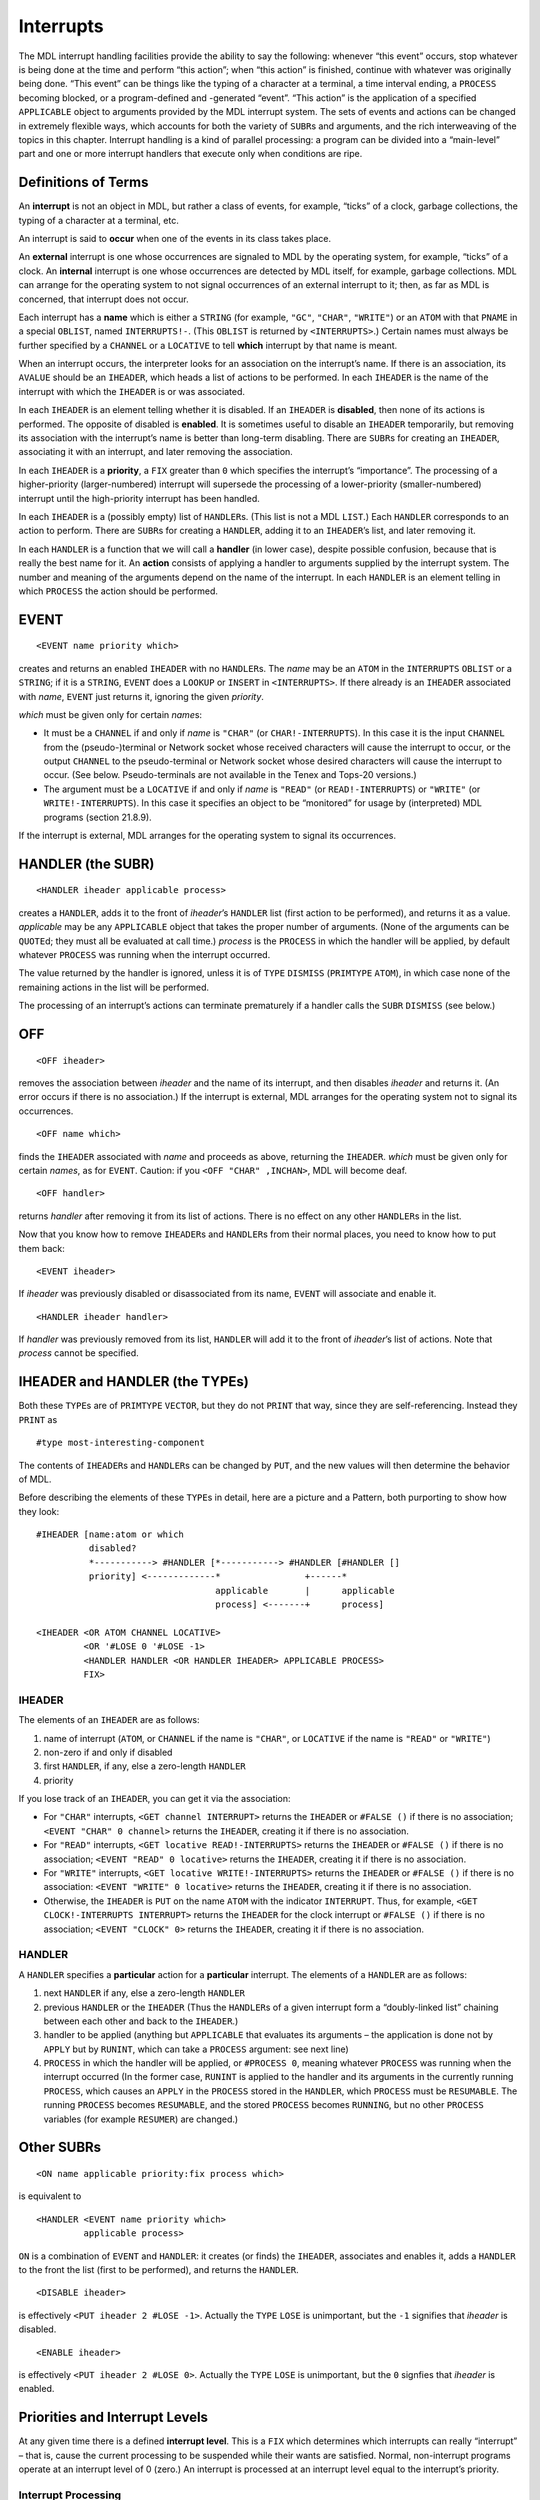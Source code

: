 Interrupts
======================

The MDL interrupt handling facilities provide the ability to say the
following: whenever “this event” occurs, stop whatever is being done at
the time and perform “this action”; when “this action” is finished,
continue with whatever was originally being done. “This event” can be
things like the typing of a character at a terminal, a time interval
ending, a ``PROCESS`` becoming blocked, or a program-defined and
-generated “event”. “This action” is the application of a specified
``APPLICABLE`` object to arguments provided by the MDL interrupt system.
The sets of events and actions can be changed in extremely flexible
ways, which accounts for both the variety of ``SUBR``\ s and arguments,
and the rich interweaving of the topics in this chapter. Interrupt
handling is a kind of parallel processing: a program can be divided into
a “main-level” part and one or more interrupt handlers that execute only
when conditions are ripe.

Definitions of Terms
--------------------------

An **interrupt** is not an object in MDL, but rather a class of events,
for example, “ticks” of a clock, garbage collections, the typing of a
character at a terminal, etc.

An interrupt is said to **occur** when one of the events in its class
takes place.

An **external** interrupt is one whose occurrences are signaled to MDL
by the operating system, for example, “ticks” of a clock. An
**internal** interrupt is one whose occurrences are detected by MDL
itself, for example, garbage collections. MDL can arrange for the
operating system to not signal occurrences of an external interrupt to
it; then, as far as MDL is concerned, that interrupt does not occur.

Each interrupt has a **name** which is either a ``STRING`` (for example,
``"GC"``, ``"CHAR"``, ``"WRITE"``) or an ``ATOM`` with that ``PNAME`` in
a special ``OBLIST``, named ``INTERRUPTS!-``. (This ``OBLIST`` is
returned by ``<INTERRUPTS>``.) Certain names must always be further
specified by a ``CHANNEL`` or a ``LOCATIVE`` to tell **which** interrupt
by that name is meant.

When an interrupt occurs, the interpreter looks for an association on
the interrupt’s name. If there is an association, its ``AVALUE`` should
be an ``IHEADER``, which heads a list of actions to be performed. In
each ``IHEADER`` is the name of the interrupt with which the ``IHEADER``
is or was associated.

In each ``IHEADER`` is an element telling whether it is disabled. If an
``IHEADER`` is **disabled**, then none of its actions is performed. The
opposite of disabled is **enabled**. It is sometimes useful to disable
an ``IHEADER`` temporarily, but removing its association with the
interrupt’s name is better than long-term disabling. There are
``SUBR``\ s for creating an ``IHEADER``, associating it with an
interrupt, and later removing the association.

In each ``IHEADER`` is a **priority**, a ``FIX`` greater than ``0``
which specifies the interrupt’s “importance”. The processing of a
higher-priority (larger-numbered) interrupt will supersede the
processing of a lower-priority (smaller-numbered) interrupt until the
high-priority interrupt has been handled.

In each ``IHEADER`` is a (possibly empty) list of ``HANDLER``\ s. (This
list is not a MDL ``LIST``.) Each ``HANDLER`` corresponds to an action
to perform. There are ``SUBR``\ s for creating a ``HANDLER``, adding it
to an ``IHEADER``\ ’s list, and later removing it.

In each ``HANDLER`` is a function that we will call a **handler** (in
lower case), despite possible confusion, because that is really the best
name for it. An **action** consists of applying a handler to arguments
supplied by the interrupt system. The number and meaning of the
arguments depend on the name of the interrupt. In each ``HANDLER`` is an
element telling in which ``PROCESS`` the action should be performed.

EVENT
-----------

::

    <EVENT name priority which>

creates and returns an enabled ``IHEADER`` with no ``HANDLER``\ s. The
*name* may be an ``ATOM`` in the ``INTERRUPTS`` ``OBLIST`` or a
``STRING``; if it is a ``STRING``, ``EVENT`` does a ``LOOKUP`` or
``INSERT`` in ``<INTERRUPTS>``. If there already is an ``IHEADER``
associated with *name*, ``EVENT`` just returns it, ignoring the given
*priority*.

*which* must be given only for certain *name*\ s:

-  It must be a ``CHANNEL`` if and only if *name* is ``"CHAR"`` (or
   ``CHAR!-INTERRUPTS``). In this case it is the input ``CHANNEL`` from
   the (pseudo-)terminal or Network socket whose received characters
   will cause the interrupt to occur, or the output ``CHANNEL`` to the
   pseudo-terminal or Network socket whose desired characters will cause
   the interrupt to occur. (See below. Pseudo-terminals are not
   available in the Tenex and Tops-20 versions.)
-  The argument must be a ``LOCATIVE`` if and only if *name* is
   ``"READ"`` (or ``READ!-INTERRUPTS``) or ``"WRITE"`` (or
   ``WRITE!-INTERRUPTS``). In this case it specifies an object to be
   “monitored” for usage by (interpreted) MDL programs (section 21.8.9).

If the interrupt is external, MDL arranges for the operating system to
signal its occurrences.

HANDLER (the SUBR)
------------------------

::

    <HANDLER iheader applicable process>

creates a ``HANDLER``, adds it to the front of *iheader*\ ’s ``HANDLER``
list (first action to be performed), and returns it as a value.
*applicable* may be any ``APPLICABLE`` object that takes the proper
number of arguments. (None of the arguments can be ``QUOTE``\ d; they
must all be evaluated at call time.) *process* is the ``PROCESS`` in
which the handler will be applied, by default whatever ``PROCESS`` was
running when the interrupt occurred.

The value returned by the handler is ignored, unless it is of ``TYPE``
``DISMISS`` (``PRIMTYPE`` ``ATOM``), in which case none of the remaining
actions in the list will be performed.

The processing of an interrupt’s actions can terminate prematurely if a
handler calls the ``SUBR`` ``DISMISS`` (see below.)

OFF
---------

::

    <OFF iheader>

removes the association between *iheader* and the name of its interrupt,
and then disables *iheader* and returns it. (An error occurs if there is
no association.) If the interrupt is external, MDL arranges for the
operating system not to signal its occurrences.

::

    <OFF name which>

finds the ``IHEADER`` associated with *name* and proceeds as above,
returning the ``IHEADER``. *which* must be given only for certain
*names*, as for ``EVENT``. Caution: if you ``<OFF "CHAR" ,INCHAN>``, MDL
will become deaf.

::

    <OFF handler>

returns *handler* after removing it from its list of actions. There is
no effect on any other ``HANDLER``\ s in the list.

Now that you know how to remove ``IHEADER``\ s and ``HANDLER``\ s from
their normal places, you need to know how to put them back::

    <EVENT iheader>

If *iheader* was previously disabled or disassociated from its name,
``EVENT`` will associate and enable it.

::

    <HANDLER iheader handler>

If *handler* was previously removed from its list, ``HANDLER`` will add
it to the front of *iheader*\ ’s list of actions. Note that *process*
cannot be specified.

IHEADER and HANDLER (the TYPEs)
-------------------------------------

Both these ``TYPE``\ s are of ``PRIMTYPE`` ``VECTOR``, but they do not
``PRINT`` that way, since they are self-referencing. Instead they
``PRINT`` as

::

    #type most-interesting-component

The contents of ``IHEADER``\ s and ``HANDLER``\ s can be changed by
``PUT``, and the new values will then determine the behavior of MDL.

Before describing the elements of these ``TYPE``\ s in detail, here are
a picture and a Pattern, both purporting to show how they look::

    #IHEADER [name:atom or which
              disabled?
              *-----------> #HANDLER [*-----------> #HANDLER [#HANDLER []
              priority] <-------------*                +------*
                                      applicable       |      applicable
                                      process] <-------+      process]

    <IHEADER <OR ATOM CHANNEL LOCATIVE>
             <OR '#LOSE 0 '#LOSE -1>
             <HANDLER HANDLER <OR HANDLER IHEADER> APPLICABLE PROCESS>
             FIX>

IHEADER
~~~~~~~~~~~~~~~

The elements of an ``IHEADER`` are as follows:

1. name of interrupt (``ATOM``, or ``CHANNEL`` if the name is
   ``"CHAR"``, or ``LOCATIVE`` if the name is ``"READ"`` or ``"WRITE"``)
2. non-zero if and only if disabled
3. first ``HANDLER``, if any, else a zero-length ``HANDLER``
4. priority

If you lose track of an ``IHEADER``, you can get it via the association:

-  For ``"CHAR"`` interrupts, ``<GET channel INTERRUPT>`` returns the
   ``IHEADER`` or ``#FALSE ()`` if there is no association;
   ``<EVENT "CHAR" 0 channel>`` returns the ``IHEADER``, creating it if
   there is no association.
-  For ``"READ"`` interrupts, ``<GET locative READ!-INTERRUPTS>``
   returns the ``IHEADER`` or ``#FALSE ()`` if there is no association;
   ``<EVENT "READ" 0 locative>`` returns the ``IHEADER``, creating it if
   there is no association.
-  For ``"WRITE"`` interrupts, ``<GET locative WRITE!-INTERRUPTS>``
   returns the ``IHEADER`` or ``#FALSE ()`` if there is no association:
   ``<EVENT "WRITE" 0 locative>`` returns the ``IHEADER``, creating it
   if there is no association.
-  Otherwise, the ``IHEADER`` is ``PUT`` on the name ``ATOM`` with the
   indicator ``INTERRUPT``. Thus, for example,
   ``<GET CLOCK!-INTERRUPTS INTERRUPT>`` returns the ``IHEADER`` for the
   clock interrupt or ``#FALSE ()`` if there is no association;
   ``<EVENT "CLOCK" 0>`` returns the ``IHEADER``, creating it if there
   is no association.

HANDLER
~~~~~~~~~~~~~~~

A ``HANDLER`` specifies a **particular** action for a **particular**
interrupt. The elements of a ``HANDLER`` are as follows:

1. next ``HANDLER`` if any, else a zero-length ``HANDLER``
2. previous ``HANDLER`` or the ``IHEADER`` (Thus the ``HANDLER``\ s of a
   given interrupt form a “doubly-linked list” chaining between each
   other and back to the ``IHEADER``.)
3. handler to be applied (anything but ``APPLICABLE`` that evaluates its
   arguments – the application is done not by ``APPLY`` but by
   ``RUNINT``, which can take a ``PROCESS`` argument: see next line)
4. ``PROCESS`` in which the handler will be applied, or ``#PROCESS 0``,
   meaning whatever ``PROCESS`` was running when the interrupt occurred
   (In the former case, ``RUNINT`` is applied to the handler and its
   arguments in the currently running ``PROCESS``, which causes an
   ``APPLY`` in the ``PROCESS`` stored in the ``HANDLER``, which
   ``PROCESS`` must be ``RESUMABLE``. The running ``PROCESS`` becomes
   ``RESUMABLE``, and the stored ``PROCESS`` becomes ``RUNNING``, but no
   other ``PROCESS`` variables (for example ``RESUMER``) are changed.)

Other SUBRs
-----------------

::

    <ON name applicable priority:fix process which>

is equivalent to

::

    <HANDLER <EVENT name priority which>
             applicable process>

``ON`` is a combination of ``EVENT`` and ``HANDLER``: it creates (or
finds) the ``IHEADER``, associates and enables it, adds a ``HANDLER`` to
the front the list (first to be performed), and returns the ``HANDLER``.

::

    <DISABLE iheader>

is effectively ``<PUT iheader 2 #LOSE -1>``. Actually the ``TYPE``
``LOSE`` is unimportant, but the ``-1`` signifies that *iheader* is
disabled.

::

    <ENABLE iheader>

is effectively ``<PUT iheader 2 #LOSE 0>``. Actually the ``TYPE``
``LOSE`` is unimportant, but the ``0`` signfies that *iheader* is
enabled.

Priorities and Interrupt Levels
-------------------------------------

At any given time there is a defined **interrupt level**. This is a
``FIX`` which determines which interrupts can really “interrupt” – that
is, cause the current processing to be suspended while their wants are
satisfied. Normal, non-interrupt programs operate at an interrupt level
of 0 (zero.) An interrupt is processed at an interrupt level equal to
the interrupt’s priority.

Interrupt Processing
~~~~~~~~~~~~~~~~~~~~~~~~~~~~

Interrupts “actually” only occur at well-defined points in time: during
a call to a Subroutine, or at critical places within Subroutines (for
example, during each iteration of ``MAPF`` on a ``LIST``, which may be
circular), or while a ``PROCESS`` is ``"BLOCKED"`` (see below). No
interrupts can occur during garbage collection.

What actually happens when an enabled interrupt occurs is that the
priority of the interrupt is compared with the current interrupt level,
and the following is done:

If the priority is **greater than** the current interrupt level, the
current processing is “frozen in its tracks” and processing of the
action(s) specified for that interrupt begins.

If the priority is less than or equal to the current interrupt level,
the interrupt occurrence is **queued** – that is, the fact that it
occurred is saved away for processing when the interrupt level becomes
low enough.

When the processing of an interrupt’s actions is completed, MDL usually
(1) “acts as if” the previously-existing interrupt level is restored,
and processing continues on what was left off (perhaps for no time
duration); and (2) “acts as if” any queued interrupt occurrences
actually occurred right then, in their original order of occurrence.

INT-LEVEL
~~~~~~~~~~~~~~~~~

The ``SUBR`` ``INT-LEVEL`` is used to examine and change the current
interrupt level directly.

::

    <INT-LEVEL>

simply returns the current interrupt level.

::

    <INT-LEVEL fix>

changes the interrupt level to its argument and returns the
**previously**-existing interrupt level.

If ``INT-LEVEL`` lowers the priority of the interrupt level, it does not
“really” return until all queued occurrences of interrupts of higher
priority than the target priority have been processed.

Setting the ``INT-LEVEL`` extremely high (for example,
``<INT-LEVEL <CHTPE <MIN> FIX>>``) effectively disables all interrupts
(but occurrences of enabled interrupts will still be queued).

If ``LISTEN`` or ``ERROR`` is called when the ``INT-LEVEL`` is not zero,
then the typeout will be

::

    LISTENING-AT-LEVEL I PROCESS p INT-LEVEL i

DISMISS
~~~~~~~~~~~~~~~

``DISMISS`` permits a handler to return an arbitrary value for an
arbitrary ``ACTIVATION`` at an arbitrary interrupt level. The call is as
follows::

    <DISMISS value:any activation int-level:fix>

where only the *value* is required. If *activation* is omitted, return
is to the place interrupted from, and *value* is ignored. If *int-level*
is omitted, the ``INT-LEVEL`` prior to the current interrupt is
restored.

Specific Interrupts
-------------------------

Descriptions of the characteristics of particular “built-in” MDL
interrupts follow. Each is named by its ``STRING`` name. Expect this
list to be incomplete yesterday.

``"CHAR"`` is currently the most complex built-in interrupt, because it
serves duty in several ways. These different ways will be described in
several different sections. All ways are concerned with characters or
machine words that arrive or depart at unpredictable times, because MDL
is communicating with a person or another processor. Each ``"CHAR"``
``IHEADER`` has a ``CHANNEL`` for the element that names the interrupt,
and the mode of the ``CHANNEL`` tells what kinds of ``"CHAR"``
interrupts occur to be handled through that ``IHEADER``.

1. If the ``CHANNEL`` is for ``INPUT``, “CHAR” occurs every time an
   “interesting” character (see below) is received from the
   ``CHANNEL``\ ’s real terminal, or any character is received from the
   ``CHANNEL``\ ’s pseudo-terminal, or a character or word is received
   from the ``CHANNEL``\ ’s Network socket, or indeed (in the ITS
   version) the operating system generates an interrupt for any reason.
2. If the ``CHANNEL`` is for output to a pseudo-terminal or Network
   socket, ``"CHAR"`` occurs every time a character or word is wanted.
3. If the ``CHANNEL`` is for output to a terminal, ``"CHAR"`` occurs
   every time a line-feed character is output or (in the ITS version)
   the operating system generates a screen-full interrupt for the
   terminal.

“CHAR” received
~~~~~~~~~~~~~~~~~~~~~~~

A handler for an input ``"CHAR"`` interrupt on a real terminal must take
two arguments: the ``CHARACTER`` which was typed, and the ``CHANNEL`` on
which it was typed.

In the ITS version, the “interesting” characters are those “enabled for
interrupts” on a real terminal, namely ^@ through ^G, ^K through ^\_,
and DEL (that is, ASCII codes 0-7, 13-37, and 177 octal.)

In the Tenex and Tops-20 versions, the operating system can be told
which characters typed on a terminal should cause this interrupt to
occur, by calling the ``SUBR`` ``ACTIVATE-CHARS`` with a ``STRING``
argument containing those characters (no more than six, all with ASCII
codes less than 33 octal). If called with no argument,
``ACTIVATE-CHARS`` returns a ``STRING`` containing the characters that
currently interrupt. Initially, only ^G, ^S, and ^O interrupt.

An initial MDL already has ``"CHAR"`` enabled on ``,INCHAN`` with a
priority 8 (eight), the ``SUBR`` ``QUITTER`` for a handler to run in
``#PROCESS 0`` (the running ``PROCESS``); this is how \ ``^G``\  and
\ ``^S``\  are processed. In addition, every time a new ``CHANNEL`` is
``OPEN``\ ed in ``"READ"`` mode to a terminal, a similar ``IHEADER`` and
``HANDLER`` are associated with that new ``CHANNEL`` automatically.
These automatically-generated ``IHEADER``\ s and ``HANDLER``\ s use the
standard machinery, and they can be ``DISABLE``\ d or ``OFF``\ ed at
will. **However**, the ``IHEADER`` for ``,INCHAN`` should not be
``OFF``\ ed: MDL knows that ``$`` is typed only by an interrupt!

Example: the following causes the given message to be printed out
whenever a \ ``^Y``\  is typed on ``.INCHAN``::

    <SET H <HANDLER <GET .INCHAN INTERRUPT>
         #FUNCTION ((CHAR CHAN)
          #DECL ((VALUE) ANY (CHAR) CHARACTER (CHAN) CHANNEL)
          <AND <==? .CHAR !\^Y>
               <PRINC " [Some of the best friends are ^Ys.] ">>)>>$
    #HANDLER #FUNCTION **CHAR CHAN) ...)
    <+ 2 ^Y [Some of my best friends are ^Ys.] 2>$
    4
    <OFF .H>$
    #HANDLER #FUNCTION (...)

Note that occurrences of ``"CHAR"`` do **not** wait for the ``$`` to be
typed, and the interrupting character is omitted from the input stream.

A ``"CHAR"`` interrupt can also be associated with an input ``CHANNEL``
open to a Network socket (``"NET"`` device). A handler gets applied to a
``NETSTATE`` array (which see) and the ``CHANNEL``.

In the ITS version, a ``"CHAR"`` interrupt can also be associated with
an input ``CHANNEL`` open to a pseudo-terminal (“STY” device and
friends). An interrupt occurs when a character is available for input.
These interrupts are set up in exactly the same way as real-terminal
interrupts, except that a handler gets applied to only **one** argument,
the ``CHANNEL``. Pseudo-terminal are not available in the Tenex and
Tops-20 versions.

For any other flavor of ITS channel interrupt, a handler gets applied to
only **one** argument, the ``CHANNEL``.

“CHAR” wanted
~~~~~~~~~~~~~~~~~~~~~

A ``"CHAR"`` interrupt can be associated with an output ``CHANNEL`` open
to a Network socket (``"NET"`` device). A handlers gets applied to a
``NETSTATE`` array (which see) and the ``CHANNEL``.

In the ITS version, a ``"CHAR"`` interrupt can also be associated with
an output ``CHANNEL`` open to a pseudo-terminal (``"STY"`` device and
friends). An interrupt occurs when the program at the other end needs a
character (and the operating-system buffer is empty). A handler gets
applied to one argument, the ``CHANNEL``. Pseudo-terminals are not
available in the Tenex and Tops-20 versions.

“CHAR” for new line
~~~~~~~~~~~~~~~~~~~~~~~~~~~

A handler for an output ``"CHAR"`` interrupt on a real terminal must
take **one or two** arguments (using ``"OPTIONAL"`` or ``"TUPLE"``): if
two arguments are supplied by the interrupt system, they are the line
number (``FIX``) and the ``CHANNEL``, respectively, and the interrupt is
for a line-feed; if only one argument is supplied (only in the ITS
version), it is the ``CHANNEL``, and the interrupt is for a full
terminal screen. Note: the supplied line number comes from the
``CHANNEL``, and it may not be accurate if the program alters it in
subtle ways, for example, via ``IMAGE`` calls or special control
characters. (The program can compensate by putting the proper line
number into the ``CHANNEL``.)

“GC”
~~~~~~~~~~~~

``"GC"`` occurs just **after** every garbage collection. Enabling this
interrupt is the only way a program can know that a garbage collection
has occurred. A handler for ``"GC"`` takes three arguments. The first is
a FLOAT indicating the number of seconds the garbage collection took.
The second argument is a FIX indicating the cause of the garbage
collection, as follows (chapter 22):

0.  Program called GC.
1.  Movable storage was exhausted.
2.  Control stack overflowed.
3.  Top-level LVALs overflowed.
4.  GVAL vector overflowed.
5.  TYPE vector overflowed.
6.  Immovable garbage-collected storage was exhausted.
7.  Internal stack overflowed.
8.  Both control and internal stacks overflowed (rare).
9.  Pure storage was exhausted.
10. Second, exhaustive garbage collection occurred.

The third argument is an ATOM indicating what initiated the garbage
collection: ``GC-READ``, ``BLOAT``, ``GROW``, ``LIST``, ``VECTOR``,
``SET``, ``SETG``, ``FREEZE``, ``GC``, ``NEWTYPE``, ``PURIFY``,
``PURE-PAGE-LOADER`` (pure storage was exhausted), or
``INTERRUPT-HANDLER`` (stack overflow, unfortunately).

“DIVERT-AGC”
~~~~~~~~~~~~~~~~~~~~

``"DIVERT-AGC"`` (“Automatic Garbage Collection”) occurs just **before**
a deferrable garbage collection that is needed because of exhausted
movable garbage-collected storage. Enabling this interrupt is the only
way a program can know that a garbage collection is about to occur. A
handler takes two arguments: A ``FIX`` telling the number of machine
words needed and an ``ATOM`` telling what initiated the garbage
collection (see above). If it wishes, a handler can try to prevent a
garbage collection by calling ``BLOAT`` with the ``FIX`` argument. If
the pending request for garbage-collected storage cannot then be
satisfied, a garbage collection occurs anyway. ``AGC-FLAG`` is ``SET``
to ``T`` while the handler is running, so that new storage requests do
not try to cause a garbage collection.

“CLOCK”
~~~~~~~~~~~~~~~

``"CLOCK"``, when enabled, occurs every half second (the ITS
“slow-clock” tick.) It is not available in the Tenex or Tops-20
versions. It wants handlers which take no arguments. Example::

    <ON "CLOCK" <FUNCTION () <PRINC "TICK ">> 1>

“BLOCKED”
~~~~~~~~~~~~~~~~~

``"BLOCKED"`` occurs whenever **any** ``PROCESS`` (not only the
``PROCESS`` which may be in a ``HANDLER``) starts waiting or terminal
input: that is, an occurrence indicates that somewhere, somebody did a
``READ``, ``READCHR``, ``NEXTCHR``, ``TYI``, etc. to a console. The
handler for a ``"BLOCKED"`` interrupt should take one argument, namely
the ``PROCESS`` which started waiting (which will also be the
``PROCESS`` in which the handler runs, if no specific one is in the
``HANDLER``).

Example: the following will cause MDL to acquire a ``*`` prompting
character.

::

    <ON "BLOCKED" #FUNCTION ((IGNORE) <PRINC !\*>) 5>

“UNBLOCKED”
~~~~~~~~~~~~~~~~~~~

``"UNBLOCKED"`` occurs whenever a ``$`` (\ ``ESC``\ ) is typed on a
terminal if a program was hanging and waiting for input, or when a TYI
call (which see) is satisfied. A handler takes one argument: the
``CHANNEL`` via which the ``$`` or character is input.

“READ” and “WRITE”
~~~~~~~~~~~~~~~~~~~~~~~~~~

``"READ"`` and ``"WRITE"`` are associated with read or write references
to MDL objects. These interrupts are often called “monitors”, and
enabling the interrupt is often called “monitoring” the associated
object. A “read reference” to an ``ATOM``\ ’s local value includes
applying ``BOUND?`` or ``ASSIGNED?`` to the ``ATOM``; similarly for a
global value and ``GASSIGNED?``. If the ``INT-LEVEL`` is too high when
``"READ"`` or ``"WRITE"`` occurs, an error occurs, because occurrences
of these interrupts cannot be queued.

Monitors are set up with ``EVENT`` or ``ON``, using a locative to the
object being monitored as the extra *which* argument, just as a
``CHANNEL`` is given for ``"CHAR"``. A handler for ``"READ"`` takes two
arguments: the locative and the ``FRAME`` of the function application
that make the reference. A handler for ``"WRITE"`` takes three
arguments: the locative, the new value, and the ``FRAME``. For example::

    <SET A (1 2 3)>$
    (1 2 3)
    <SET B <AT .A 2>>$
    #LOCL 2
    <ON "WRITE" <FUNCTION (OBJ VAL FRM)
            #DECL ((VALUE VAL ANY (OBJ) LOCATIVE (FRM) FRAME)
            <CRLF>
            <PRINC "Program changed ">
            <PRIN1 .OBJ>
            <PRINC " to ">
            <PRIN1 .VAL>
            <PRINC " via ">
            <PRINC .FRM>
            <CRLF>>
            4 0 .B>$
    #HANDLER FUNCTION (...)
    <1 .A 10>$
    (10 2 3)
    <2 .A 20>$
    Program changed #LOCL 2 to 20 via #FRAME PUT
    (10 20 3)
    <OFF "WRITE" .B>$
    #IHEADER #LOCL 20

“SYSDOWN”
~~~~~~~~~~~~~~~~~~

``"SYSDOWN"`` occurs when a system-going-down or system-revived signal
is received from ITS. It is not available in the Tenex or Tops-20
versions. If no ``IHEADER`` is associated and enabled, a warning message
is printed on the terminal. A handler takes one argument: a ``FIX``
giving the number of thirtieths of a second until the shutdown (-1 for a
reprieve).

“ERROR”
~~~~~~~~~~~~~~~~

In an effort to simplify error handling by programs, MDL has a facility
allowing errors to be handled like interrupts. ``SETG``\ ing ``ERROR``
to a user function is a distasteful method, not safe if any bugs are
around. An ``"ERROR"`` interrupt wants a handler that takes any number
of arguments, via ``"TUPLE"``. When an error occurs, handlers are
applied to the ``FRAME`` of the ``ERROR`` call and the ``TUPLE`` of
``ERROR`` arguments. If a given handler “takes care of the error”, it
can ``ERRET`` with a value from the ``ERROR`` ``FRAME``, after having
done ``<INT-LEVEL 0>``. If no handler takes care of the error, it falls
into the normal ``ERROR``.

If an error occurs at an ``INT-LEVEL`` greater than or equal to that of
the ``"ERROR"`` interrupt, real ``ERROR`` will be called, because
``"ERROR"``\ interrupts cannot be queued.

“IPC”
~~~~~~~~~~~~~~

``"IPC"`` occurs when a message is received on the ITS IPC device
(chapter 23). It is not available in the Tenex and Tops-20 versions.

“INFERIOR”
~~~~~~~~~~~~~~~~~~~

``"INFERIOR"`` occurs when an inferior ITS process interrupts the MDL
process. It is not available in the Tenex and Tops-20 versions. A
handler takes one argument: A ``FIX`` between ``0`` and ``7`` inclusive,
telling which inferior process is interrupting.

“RUNT and”REALT"
~~~~~~~~~~~~~~~~~~~~~~~~~

These are not available in the Tenex and Tops-20 versions.

``"RUNT"``, if enabled, occurs **once**, *N* seconds of MDL running time
(CPU time) after calling ``<RUNTIMER N:fix-or-float>``, which returns
its argument. A handler takes no arguments. If ``RUNTIMER`` is called
with no argument, it returns a ``FIX``, the number of run-time seconds
left until the interrupt occurs, or ``#FALSE ()`` if the interrupt is
not going to occur.

``"REALT"``, if enabled, occurs **every** *N* seconds of real-world time
after calling ``<REALTIMER N:fix-or-float>``, which returns its
argument. A handler takes no arguments. ``<REALTIMER 0>`` tells the
operating system not to generate real-time interrupts. If ``REALTIMER``
is called with no argument, it returns a ``FIX``, the number of
real-time seconds given in the most recent call to ``REALTIMER`` with an
argument, or ``#FALSE ()`` if ``REALTIMER`` has not been called.

“Dangerous” Interrupts
~~~~~~~~~~~~~~~~~~~~~~~~~~~~~~~

``"MPV"`` (“memory protection violation”) occurs if MDL tries to refer
to a storage address not in its address space. ``"PURE"`` occurs if MDL
tries to alter read-only storage. ``"ILOPR"`` occurs if MDL executes and
illegal instruction (“operator”). ``"PARITY"`` occurs if the CPU detects
a parity error in MDL’s address space. All of these require a handler
that takes one argument: the address (``TYPE`` ``WORD``) following the
instruction that was being executed at the time.

``"IOC"`` occurs if MDL tries to deal illegally with an I/O channel. A
handler must take two arguments: a three-element ``FALSE`` like one that
``OPEN`` might return, and the ``CHANNEL`` that got the error.

Ideally these interrupts should never occur. In fact, in the Tenex and
Tops-20 versions, these interrupts always go to the superior operating
system process instead of to MDL. In the ITS version, if and when a
“dangerous” interrupt does occur:

-  If no ``IHEADER`` is associated with the interrupt, then the
   interrupt goes to the superior operating system process.
-  If an ``IHEADER`` is associated but disabled, the error
   ``DANGEROUS-INTERRUPT-NOT-HANDLED`` occurs (``FILE-SYSTEM-ERROR`` for
   \`“IOC”).
-  If an ``IHEADER`` is associated and enabled, but the ``INT-LEVEL`` is
   too high, the error ``ATTEMPT-TO-DEFER-UNDEFERABLE-INTERRUPT``
   occurs.

User-Defined Interrupts
-----------------------------

If the interrupt name given to ``EVENT`` or ``ON`` is **not** one of the
standard predefined interrupts of MDL, they will gleefully create an
``ATOM`` in ``<INTERRUPTS>`` and an associated ``IHEADER`` anyway,
making the assumption that you are setting up a “program-defined”
interrupt.

Program-defined interrupts are made to occur by applying the ``SUBR``
``INTERRUPT``, as in

::

    <INTERRUPT name arg1 ... argN>

where *name* is a ``STRING``, ``ATOM`` or ``IHEADER``, and *arg1*
through *argN* are the arguments wanted by the handlers for the
interrupt.

If the interrupt specified by ``INTERRUPT`` is enabled, ``INTERRUPT``
returns ``T``; otherwise it returns ``#FALSE ()``. All the usual
priority and queueing rules hold, so that even if ``INTERRUPT`` returns
``T``, it is possible that nothing “really happened” (yet).

``INTERRUPT`` can also be used to cause “artificial” occurrences of
standard predefined MDL interrupts.

Making a program-defined interrupt occur is similar to calling a handler
directly, but there are differences. The value returned by a handler is
ignored, so side effects must be used in order to communicate
information back to the caller, other than whether any handler ran or
will run. One good use for a program-defined interrupt is to use the
priority and queueing machinery of ``INT-LEVEL`` to control the
execution of functions that must not run concurrently. For example, if a
``"CHAR"`` handler just deposits characters in a buffer, then a function
to process the buffered characters should probably run at a higher
priority level – to prevent unpredictable changes to the buffer during
the processing – and it is natural to invoke the processing with
``INTERRUPT``.

In more exotic applications, ``INTERRUPT`` can signal a condition to be
handled by an unknown number of independent and “nameless” functions.
The functions are “nameless” because the caller doesn’t know their name,
only the name of the interrupt. This programming style is modular and
event-driven, and it is one way of implementing “heuristic” algorithms.
In addition, each ``HANDLER`` has a ``PROCESS`` in which to run its
handler, and so the different handlers for a given condition can do
their thing in different environments quite easily, with less explicit
control than when using ``RESUME``.

Waiting for Interrupts
-----------------------------

HANG
~~~~~~~~~~~~~

::

    <HANG pred>

hangs interruptibly, without consuming any CPU time, potentially
forever. ``HANG`` is nice for a program that cannot do anything until an
interrupt occurs. If the optional *pred* is given, it is evaluated every
time an interrupt occurs and is dismissed back into the ``HANG``; if the
result of evaluation is not ``FALSE``, ``HANG`` unhangs and returns it
as a value. If *pred* is not given, there had better be a named
``ACTIVATION`` somewhere to which a handler can return.

SLEEP
~~~~~~~~~~~~~~

::

    <SLEEP time:fix-or-float pred>

suspends execution, interruptibly, without consuming any CPU time, for
*time* seconds, where *time* is non-negative, and then returns ``T``.
*pred* is the same as for ``HANG``.

